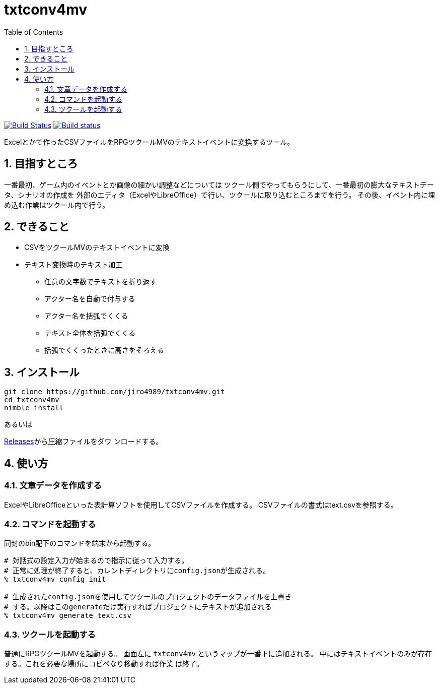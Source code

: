 :toc: left
:sectnums:

= txtconv4mv

image:https://travis-ci.org/jiro4989/txtconv4mv.svg?branch=master["Build Status", link="https://travis-ci.org/jiro4989/txtconv4mv"]
image:https://ci.appveyor.com/api/projects/status/qeoux3c4xfun9759/branch/master?svg=true["Build status", link="https://ci.appveyor.com/project/jiro4989/txtconv4mv/branch/master"]

Excelとかで作ったCSVファイルをRPGツクールMVのテキストイベントに変換するツール。

== 目指すところ

一番最初、ゲーム内のイベントとか画像の細かい調整などについては
ツクール側でやってもらうにして、一番最初の膨大なテキストデータ、シナリオの作成を
外部のエディタ（ExcelやLibreOffice）で行い、ツクールに取り込むところまでを行う。
その後、イベント内に埋め込む作業はツクール内で行う。

== できること

* CSVをツクールMVのテキストイベントに変換
* テキスト変換時のテキスト加工
** 任意の文字数でテキストを折り返す
** アクター名を自動で付与する
** アクター名を括弧でくくる
** テキスト全体を括弧でくくる
** 括弧でくくったときに高さをそろえる

== インストール

[source,bash]
----
git clone https://github.com/jiro4989/txtconv4mv.git
cd txtconv4mv
nimble install
----

あるいは

https://github.com/jiro4989/txtconv4mv/releases[Releases]から圧縮ファイルをダウ
ンロードする。

== 使い方

=== 文章データを作成する

ExcelやLibreOfficeといった表計算ソフトを使用してCSVファイルを作成する。
CSVファイルの書式はtext.csvを参照する。

=== コマンドを起動する

同封のbin配下のコマンドを端末から起動する。

[source,bash]
----
# 対話式の設定入力が始まるので指示に従って入力する。
# 正常に処理が終了すると、カレントディレクトリにconfig.jsonが生成される。
% txtconv4mv config init

# 生成されたconfig.jsonを使用してツクールのプロジェクトのデータファイルを上書き
# する。以降はこのgenerateだけ実行すればプロジェクトにテキストが追加される
% txtconv4mv generate text.csv
----

=== ツクールを起動する

普通にRPGツクールMVを起動する。
画面左に `txtconv4mv` というマップが一番下に追加される。
中にはテキストイベントのみが存在する。これを必要な場所にコピペなり移動すれば作業
は終了。

